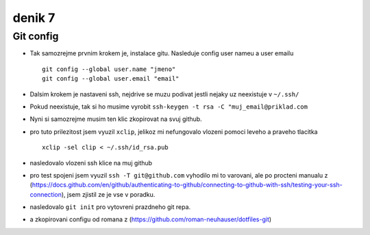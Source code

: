 denik 7
=======

Git config
----------

- Tak samozrejme prvnim krokem je, instalace gitu. Nasleduje config user nameu a user emailu ::


                git config --global user.name "jmeno"
                git config --global user.email "email"

- Dalsim krokem je nastaveni ssh, nejdrive se muzu podivat jestli nejaky uz neexistuje v ``~/.ssh/``
- Pokud neexistuje, tak si ho musime vyrobit ``ssh-keygen -t rsa -C "muj_email@priklad.com``
- Nyni si samozrejme musim ten klic zkopirovat na svuj github.
- pro tuto prilezitost jsem vyuzil ``xclip``, jelikoz mi nefungovalo vlozeni pomoci leveho a praveho tlacitka ::

        xclip -sel clip < ~/.ssh/id_rsa.pub

- nasledovalo vlozeni ssh klice na muj github

- pro test spojeni jsem vyuzil ``ssh -T git@github.com`` vyhodilo mi to varovani, ale po procteni manualu z (https://docs.github.com/en/github/authenticating-to-github/connecting-to-github-with-ssh/testing-your-ssh-connection), jsem zjistil ze je vse v poradku.

- nasledovalo ``git init`` pro vytovreni prazdneho git repa.
- a zkopirovani configu od romana z (https://github.com/roman-neuhauser/dotfiles-git)
 
